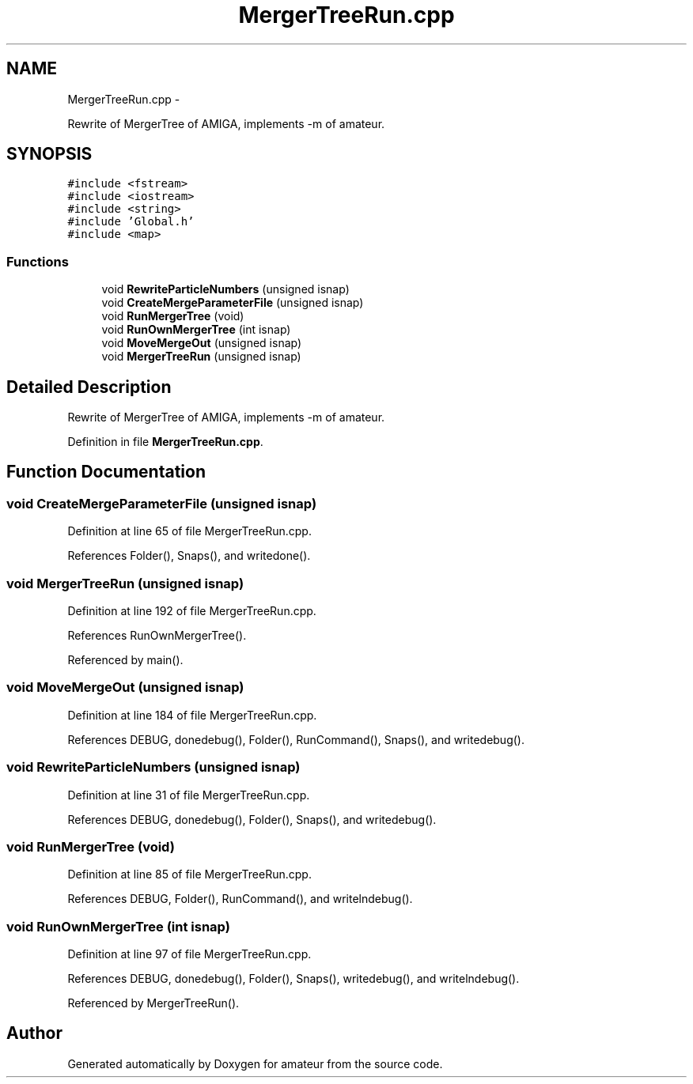 .TH "MergerTreeRun.cpp" 3 "10 May 2010" "Version 0.1" "amateur" \" -*- nroff -*-
.ad l
.nh
.SH NAME
MergerTreeRun.cpp \- 
.PP
Rewrite of MergerTree of AMIGA, implements -m of amateur.  

.SH SYNOPSIS
.br
.PP
\fC#include <fstream>\fP
.br
\fC#include <iostream>\fP
.br
\fC#include <string>\fP
.br
\fC#include 'Global.h'\fP
.br
\fC#include <map>\fP
.br

.SS "Functions"

.in +1c
.ti -1c
.RI "void \fBRewriteParticleNumbers\fP (unsigned isnap)"
.br
.ti -1c
.RI "void \fBCreateMergeParameterFile\fP (unsigned isnap)"
.br
.ti -1c
.RI "void \fBRunMergerTree\fP (void)"
.br
.ti -1c
.RI "void \fBRunOwnMergerTree\fP (int isnap)"
.br
.ti -1c
.RI "void \fBMoveMergeOut\fP (unsigned isnap)"
.br
.ti -1c
.RI "void \fBMergerTreeRun\fP (unsigned isnap)"
.br
.in -1c
.SH "Detailed Description"
.PP 
Rewrite of MergerTree of AMIGA, implements -m of amateur. 


.PP
Definition in file \fBMergerTreeRun.cpp\fP.
.SH "Function Documentation"
.PP 
.SS "void CreateMergeParameterFile (unsigned isnap)"
.PP
Definition at line 65 of file MergerTreeRun.cpp.
.PP
References Folder(), Snaps(), and writedone().
.SS "void MergerTreeRun (unsigned isnap)"
.PP
Definition at line 192 of file MergerTreeRun.cpp.
.PP
References RunOwnMergerTree().
.PP
Referenced by main().
.SS "void MoveMergeOut (unsigned isnap)"
.PP
Definition at line 184 of file MergerTreeRun.cpp.
.PP
References DEBUG, donedebug(), Folder(), RunCommand(), Snaps(), and writedebug().
.SS "void RewriteParticleNumbers (unsigned isnap)"
.PP
Definition at line 31 of file MergerTreeRun.cpp.
.PP
References DEBUG, donedebug(), Folder(), Snaps(), and writedebug().
.SS "void RunMergerTree (void)"
.PP
Definition at line 85 of file MergerTreeRun.cpp.
.PP
References DEBUG, Folder(), RunCommand(), and writelndebug().
.SS "void RunOwnMergerTree (int isnap)"
.PP
Definition at line 97 of file MergerTreeRun.cpp.
.PP
References DEBUG, donedebug(), Folder(), Snaps(), writedebug(), and writelndebug().
.PP
Referenced by MergerTreeRun().
.SH "Author"
.PP 
Generated automatically by Doxygen for amateur from the source code.
